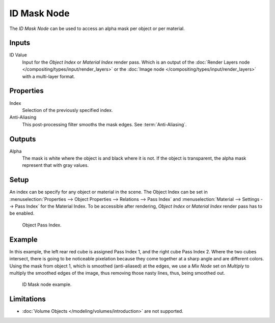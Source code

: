 .. index:: Compositor Nodes; ID Mask
.. _bpy.types.CompositorNodeIDMask:

************
ID Mask Node
************

.. figure:: /images/compositing_node-types_CompositorNodeIDMask.webp
   :align: right
   :alt: ID Mask Node.

The *ID Mask Node* can be used to access an alpha mask per object or per material.


Inputs
======

ID Value
   Input for the *Object Index* or *Material Index* render pass.
   Which is an output of the :doc:`Render Layers node </compositing/types/input/render_layers>` or
   the :doc:`Image node </compositing/types/input/render_layers>` with a multi-layer format.


Properties
==========

Index
   Selection of the previously specified index.
Anti-Aliasing
   This post-processing filter smooths the mask edges. See :term:`Anti-Aliasing`.


Outputs
=======

Alpha
   The mask is white where the object is and black where it is not.
   If the object is transparent, the alpha mask represent that with gray values.


Setup
=====

An index can be specify for any object or material in the scene.
The Object Index can be set in :menuselection:`Properties --> Object Properties --> Relations --> Pass Index`
and :menuselection:`Material --> Settings --> Pass Index` for the Material Index.
To be accessible after rendering, *Object Index* or *Material Index* render pass has to be enabled.

.. figure:: /images/compositing_types_converter_id-mask_relations-panel.png

   Object Pass Index.


Example
=======

In this example, the left rear red cube is assigned Pass Index 1, and the right cube Pass Index 2.
Where the two cubes intersect, there is going to be noticeable pixelation because they come together
at a sharp angle and are different colors. Using the mask from object 1,
which is smoothed (anti-aliased) at the edges, we use a *Mix Node* set on *Multiply*
to multiply the smoothed edges of the image, thus removing those nasty lines, thus, being smoothed out.

.. figure:: /images/compositing_types_converter_id-mask_example.png

   ID Mask node example.


Limitations
===========

- :doc:`Volume Objects </modeling/volumes/introduction>` are not supported.
